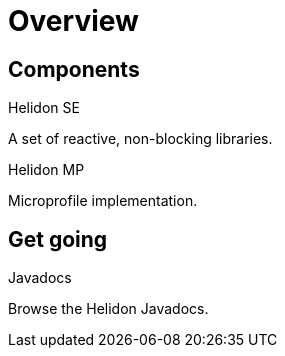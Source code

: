 ///////////////////////////////////////////////////////////////////////////////

    Copyright (c) 2019, 2020 Oracle and/or its affiliates. All rights reserved.

    Licensed under the Apache License, Version 2.0 (the "License");
    you may not use this file except in compliance with the License.
    You may obtain a copy of the License at

        http://www.apache.org/licenses/LICENSE-2.0

    Unless required by applicable law or agreed to in writing, software
    distributed under the License is distributed on an "AS IS" BASIS,
    WITHOUT WARRANTIES OR CONDITIONS OF ANY KIND, either express or implied.
    See the License for the specific language governing permissions and
    limitations under the License.

///////////////////////////////////////////////////////////////////////////////

= Overview
:description: Helidon documentation
:keywords: helidon, java, microservices, microprofile, documentation

== Components

[PILLARS]
====
[CARD]
.Helidon SE
[icon=explore,link=se/introduction/01_introduction.adoc]
--
A set of reactive, non-blocking libraries.
--

[CARD]
.Helidon MP
[icon=explore,link=mp/introduction/01_introduction.adoc]
--
Microprofile implementation.
--
====

== Get going

[PILLARS]
====
[CARD]
.Javadocs
[icon=library_books,link=apidocs/index.html?overview-summary.html,link-type=url]
--
Browse the Helidon Javadocs.
--
====
